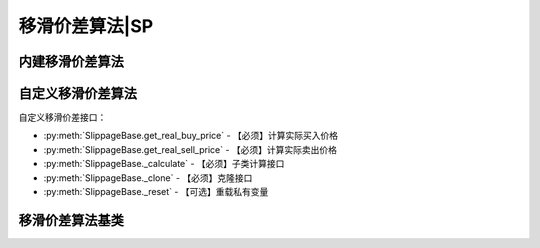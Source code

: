 .. py:currentmodule:: hikyuu.trade_sys
.. highlight:: python

移滑价差算法|SP
===============

内建移滑价差算法
----------------

.. py:function:: SP_FixedPercent([p=0.001])

    固定百分比移滑价差算法，买入实际价格 = 计划买入价格 * (1 + p)，卖出实际价格 = 计划卖出价格 * (1 - p)
    
    :param float p: 偏移的固定百分比
    :return: 移滑价差算法实例


.. py:function:: SP_FixedValuet([p=0.001])

    固定价格移滑价差算法，买入实际价格 = 计划买入价格 + 偏移价格，卖出实际价格 = 计划卖出价格 - 偏移价格
    
    :param float p: 偏移价格
    :return: 移滑价差算法实例

.. py:function:: SP_Uniform([min_value=-0.05, max_value=0.05])

    均匀分布随机价格移滑价差算法, 买入和卖出操作是价格在[min_value, max_value]范围内的均匀分布随机偏移
    
    :param float min_value: 最小偏移价格
    :param float max_value: 最大偏移价格
    :return: 移滑价差算法实例

.. py:function:: SP_Normal([mean=0.0, stddev=0.05])

    正态分布随机价格移滑价差算法, 买入和卖出操作是价格在正态分布[mean, stddev]范围内的随机偏移
    
    :param float mean: 正态分布的均值
    :param float stddev: 正态分布的标准差
    :return: 移滑价差算法实例

.. py:function:: SP_LogNormal([mean=0.0, stddev=0.05])

    对数正态分布随机价格移滑价差算法, 买入和卖出操作是价格在对数正态分布[mean, stddev]范围内的随机偏移

    :param float mean: 对数正态分布的均值
    :param float stddev: 对数正态分布的标准差
    :return: 移滑价差算法实例

.. py:function:: SP_TruncNormal([mean=0.0, stddev=0.05, min_value=-0.1, max_value=0.1])
         
    截断正态分布随机价格移滑价差算法, 买入和卖出操作是价格在截断正态分布[mean, stddev, min_value, max_value]范围内的随机偏移
    
    :param float mean: 截断正态分布的均值
    :param float stddev: 截断正态分布的标准差
    :param float min_value: 最小截断值
    :param float max_value: 最大截断值
    :return: 移滑价差算法实例
    

自定义移滑价差算法
------------------

自定义移滑价差接口：

* :py:meth:`SlippageBase.get_real_buy_price` - 【必须】计算实际买入价格
* :py:meth:`SlippageBase.get_real_sell_price` - 【必须】计算实际卖出价格
* :py:meth:`SlippageBase._calculate` - 【必须】子类计算接口
* :py:meth:`SlippageBase._clone` - 【必须】克隆接口
* :py:meth:`SlippageBase._reset` - 【可选】重载私有变量


移滑价差算法基类
----------------

.. py:class:: SlippageBase

    移滑价差算法基类
    
    .. py:attribute:: name 名称
    
    .. py:method:: __init__(self[, name="SlippageBase"])
    
        初始化构造函数
        
        :param str name: 名称
        
    .. py:method:: get_param(self, name)

        获取指定的参数
    
        :param str name: 参数名称
        :return: 参数值
        :raises out_of_range: 无此参数
        
    .. py:method:: set_param(self, name, value)
    
        设置参数
        
        :param str name: 参数名称
        :param value: 参数值
        :type value: int | bool | float | string
        :raises logic_error: Unsupported type! 不支持的参数类型
        
    .. py:method:: get_real_buy_price(self, datetime, price)

        【重载接口】计算实际买入价格
        
        :param Datetime datetime: 买入时间
        :param float price: 计划买入价格
        :return: 实际买入价格
        :rtype: float
        
    .. py:method:: get_real_sell_price(self, datetime, price)

        【重载接口】计算实际卖出价格
        
        :param Datetime datetime: 卖出时间
        :param float price: 计划卖出价格
        :return: 实际卖出价格
        :rtype: float        

    .. py:method:: reset(self)
    
        复位操作
    
    .. py:method:: clone(self)
    
        克隆操作        
        
    .. py:method:: _calculate(self)
    
        【重载接口】子类计算接口
    
    .. py:method:: _reset(self)
    
        【重载接口】子类复位接口，复位内部私有变量
    
    .. py:method:: _clone(self)
    
        【重载接口】子类克隆接口          